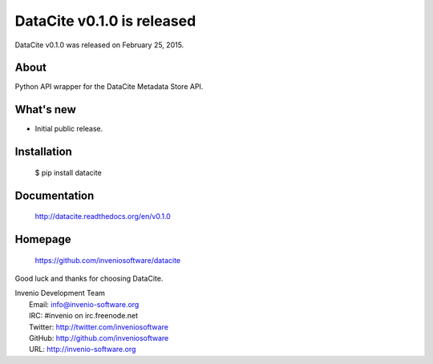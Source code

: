 =============================
 DataCite v0.1.0 is released
=============================

DataCite v0.1.0 was released on February 25, 2015.

About
-----

Python API wrapper for the DataCite Metadata Store API.

What's new
----------

- Initial public release.

Installation
------------

   $ pip install datacite

Documentation
-------------

   http://datacite.readthedocs.org/en/v0.1.0

Homepage
--------

   https://github.com/inveniosoftware/datacite

Good luck and thanks for choosing DataCite.

| Invenio Development Team
|   Email: info@invenio-software.org
|   IRC: #invenio on irc.freenode.net
|   Twitter: http://twitter.com/inveniosoftware
|   GitHub: http://github.com/inveniosoftware
|   URL: http://invenio-software.org
